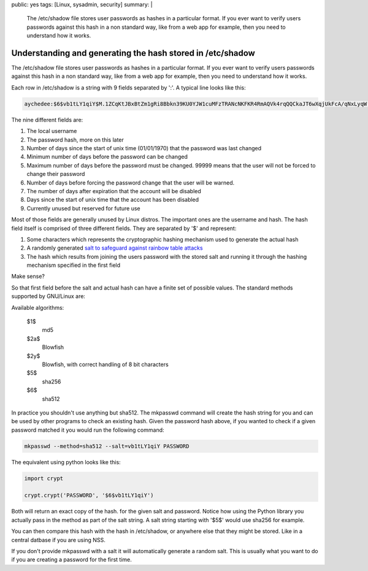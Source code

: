 public: yes
tags: [Linux, sysadmin, security]
summary: |
  The /etc/shadow file stores user passwords as hashes in a particular format.
  If you ever want to verify users passwords against this hash in a non
  standard way, like from a web app for example, then you need to understand
  how it works.

Understanding and generating the hash stored in /etc/shadow
===========================================================

The /etc/shadow file stores user passwords as hashes in a particular format.  If
you ever want to verify users passwords against this hash in a non standard
way, like from a web app for example, then you need to understand how it works.

Each row in /etc/shadow is a string with 9 fields separated by ':'. A typical
line looks like this:

.. code-block:: bash

    aychedee:$6$vb1tLY1qiY$M.1ZCqKtJBxBtZm1gRi8Bbkn39KU0YJW1cuMFzTRANcNKFKR4RmAQVk4rqQQCkaJT6wXqjUkFcA/qNxLyqW.U/:15405:0:99999:7:::

The nine different fields are:

1. The local username
2. The password hash, more on this later
3. Number of days since the start of unix time (01/01/1970) that the password
   was last changed
4. Minimum number of days before the password can be changed
5. Maximum number of days before the password must be changed. 99999 means that
   the user will not be forced to change their password
6. Number of days before forcing the password change that the user will be
   warned.
7. The number of days after expiration that the account will be disabled
8. Days since the start of unix time that the account has been disabled
9. Currently unused but reserved for future use

Most of those fields are generally unused by Linux distros. The important ones
are the username and hash. The hash field itself is comprised of three
different fields. They are separated by '$' and represent:

1. Some characters which represents the cryptographic hashing mechanism used to
   generate the actual hash
2. A randomly generated `salt to safeguard against rainbow table attacks <http://www.codinghorror.com/blog/2007/09/rainbow-hash-cracking.html>`_
3. The hash which results from joining the users password with the stored salt
   and running it through the hashing mechanism specified in the first field

Make sense?

So that first field before the salt and actual hash can have a finite set of
possible values. The standard methods supported by GNU/Linux are:

Available algorithms:

 $1$
    md5
 $2a$
    Blowfish
 $2y$
    Blowfish, with correct handling of 8 bit characters
 $5$
    sha256
 $6$
    sha512

In practice you shouldn't use anything but sha512. The mkpasswd command will
create the hash string for you and can be used by other programs to check an
existing hash. Given the password hash above, if you wanted to check if a given
password matched it you would run the following command:

.. code-block:: bash

    mkpasswd --method=sha512 --salt=vb1tLY1qiY PASSWORD

The equivalent using python looks like this:

.. code-block:: python

    import crypt

    crypt.crypt('PASSWORD', '$6$vb1tLY1qiY')

Both will return an exact copy of the hash. for the given salt and password.
Notice how using the Python library you actually pass in the method as part of
the salt string. A salt string starting with '$5$' would use sha256 for example.

You can then compare this hash with the hash in /etc/shadow, or anywhere else
that they might be stored. Like in a central datbase if you are using NSS.

If you don't provide mkpasswd with a salt it will automatically generate a
random salt. This is usually what you want to do if you are creating a password
for the first time.

